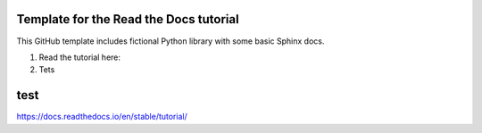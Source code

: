 Template for the Read the Docs tutorial
=======================================

This GitHub template includes fictional Python library
with some basic Sphinx docs.

1. Read the tutorial here:
2. Tets

test
=======================================

https://docs.readthedocs.io/en/stable/tutorial/
